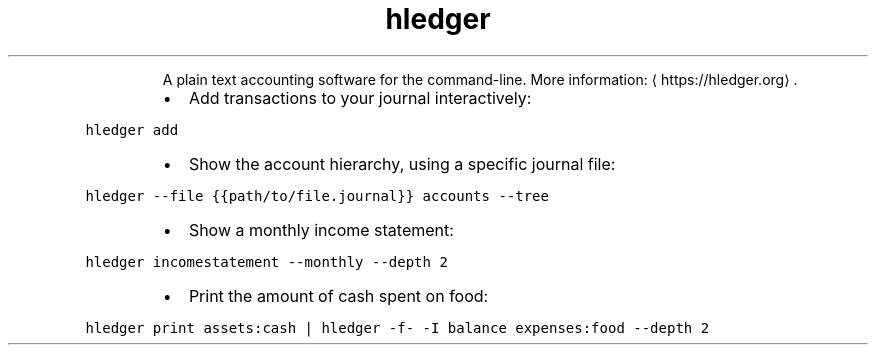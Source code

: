 .TH hledger
.PP
.RS
A plain text accounting software for the command\-line.
More information: \[la]https://hledger.org\[ra]\&.
.RE
.RS
.IP \(bu 2
Add transactions to your journal interactively:
.RE
.PP
\fB\fChledger add\fR
.RS
.IP \(bu 2
Show the account hierarchy, using a specific journal file:
.RE
.PP
\fB\fChledger \-\-file {{path/to/file.journal}} accounts \-\-tree\fR
.RS
.IP \(bu 2
Show a monthly income statement:
.RE
.PP
\fB\fChledger incomestatement \-\-monthly \-\-depth 2\fR
.RS
.IP \(bu 2
Print the amount of cash spent on food:
.RE
.PP
\fB\fChledger print assets:cash | hledger \-f\- \-I balance expenses:food \-\-depth 2\fR
